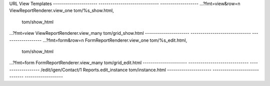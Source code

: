 


URL                    View                           Templates
---------------------- ------------------------------ -------------------
...?fmt=view&row=n     ViewReportRenderer.view_one    tom/%s_show.html,
                                                      tom/show_html
...?fmt=view           ViewReportRenderer.view_many   tom/grid_show.html
---------------------- ------------------------------ -------------------
...?fmt=form&row=n     FormReportRenderer.view_one    tom/%s_edit.html,
                                                      tom/show_html
...?fmt=form           FormReportRenderer.view_many   tom/grid_edit.html
---------------------- ------------------------------ -------------------
/edit/igen/Contact/1   Reports.edit_instance          tom/instance.html
---------------------- ------------------------------ -------------------

